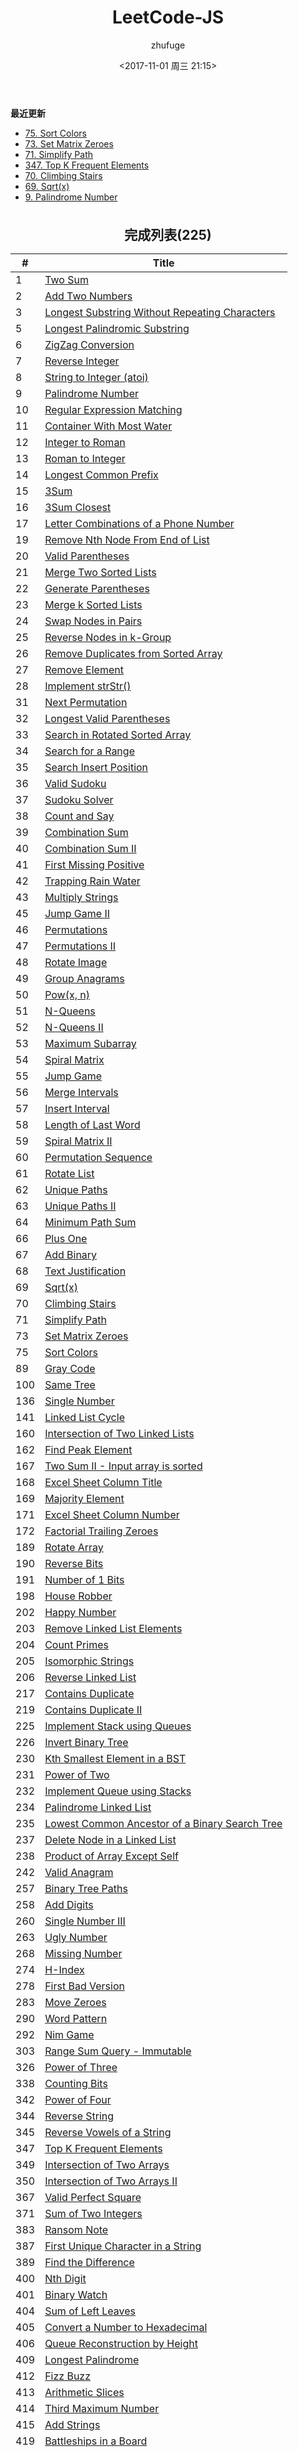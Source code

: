 #+TITLE: LeetCode-JS
#+AUTHOR: zhufuge
#+DATE: <2017-11-01 周三 21:15>
#+CATEGORIES: 算法

*最近更新*
- [[https://github.com/zhufuge/leetcode-js/blob/master/problems/075-sort-colors.js][75. Sort Colors]]
- [[https://github.com/zhufuge/leetcode-js/blob/master/problems/073-set-matrix-zeroes.js][73. Set Matrix Zeroes]]
- [[https://github.com/zhufuge/leetcode-js/blob/master/problems/071-simplify-path.js][71. Simplify Path]]
- [[https://github.com/zhufuge/leetcode-js/blob/master/problems/347-top-k-frequent-elements.js][347. Top K Frequent Elements]]
- [[https://github.com/zhufuge/leetcode-js/blob/master/problems/070-climbing-stairs.js][70. Climbing Stairs]]
- [[https://github.com/zhufuge/leetcode-js/blob/master/problems/069-sqrtx.js][69. Sqrt(x)]]
- [[https://github.com/zhufuge/leetcode-js/blob/master/problems/009-palindrome-number.js][9. Palindrome Number]]

#+BEGIN_HTML
<!--more-->
#+END_HTML

#+BEGIN_HTML
<h2 style="text-align:center;border:none;margin:36px auto 6px;">完成列表(225)</h2>
#+END_HTML

|   # | Title |
|-----+-------|
| 1 | [[https://github.com/zhufuge/leetcode-js/blob/master/problems/001-two-sum.js][Two Sum]] |
| 2 | [[https://github.com/zhufuge/leetcode-js/blob/master/problems/002-add-two-numbers.js][Add Two Numbers]] |
| 3 | [[https://github.com/zhufuge/leetcode-js/blob/master/problems/003-longest-substring-without-repeating-characters.js][Longest Substring Without Repeating Characters]] |
| 5 | [[https://github.com/zhufuge/leetcode-js/blob/master/problems/005-longest-palindromic-substring.js][Longest Palindromic Substring]] |
| 6 | [[https://github.com/zhufuge/leetcode-js/blob/master/problems/006-zigzag-conversion.js][ZigZag Conversion]] |
| 7 | [[https://github.com/zhufuge/leetcode-js/blob/master/problems/007-reverse-integer.js][Reverse Integer]] |
| 8 | [[https://github.com/zhufuge/leetcode-js/blob/master/problems/008-string-to-integer-atoi.js][String to Integer (atoi)]] |
| 9 | [[https://github.com/zhufuge/leetcode-js/blob/master/problems/009-palindrome-number.js][Palindrome Number]] |
| 10 | [[https://github.com/zhufuge/leetcode-js/blob/master/problems/010-regular-expression-matching.js][Regular Expression Matching]] |
| 11 | [[https://github.com/zhufuge/leetcode-js/blob/master/problems/011-container-with-most-water.js][Container With Most Water]] |
| 12 | [[https://github.com/zhufuge/leetcode-js/blob/master/problems/012-integer-to-roman.js][Integer to Roman]] |
| 13 | [[https://github.com/zhufuge/leetcode-js/blob/master/problems/013-roman-to-integer.js][Roman to Integer]] |
| 14 | [[https://github.com/zhufuge/leetcode-js/blob/master/problems/014-longest-common-prefix.js][Longest Common Prefix]] |
| 15 | [[https://github.com/zhufuge/leetcode-js/blob/master/problems/015-3sum.js][3Sum]] |
| 16 | [[https://github.com/zhufuge/leetcode-js/blob/master/problems/016-3sum-closest.js][3Sum Closest]] |
| 17 | [[https://github.com/zhufuge/leetcode-js/blob/master/problems/017-letter-combinations-of-a-phone-number.js][Letter Combinations of a Phone Number]] |
| 19 | [[https://github.com/zhufuge/leetcode-js/blob/master/problems/019-remove-nth-node-from-end-of-list.js][Remove Nth Node From End of List]] |
| 20 | [[https://github.com/zhufuge/leetcode-js/blob/master/problems/020-valid-parentheses.js][Valid Parentheses]] |
| 21 | [[https://github.com/zhufuge/leetcode-js/blob/master/problems/021-merge-two-sorted-lists.js][Merge Two Sorted Lists]] |
| 22 | [[https://github.com/zhufuge/leetcode-js/blob/master/problems/022-generate-parentheses.js][Generate Parentheses]] |
| 23 | [[https://github.com/zhufuge/leetcode-js/blob/master/problems/023-merge-k-sorted-lists.js][Merge k Sorted Lists]] |
| 24 | [[https://github.com/zhufuge/leetcode-js/blob/master/problems/024-swap-nodes-in-pairs.js][Swap Nodes in Pairs]] |
| 25 | [[https://github.com/zhufuge/leetcode-js/blob/master/problems/025-reverse-nodes-in-k-group.js][Reverse Nodes in k-Group]] |
| 26 | [[https://github.com/zhufuge/leetcode-js/blob/master/problems/026-remove-duplicates-from-sorted-array.js][Remove Duplicates from Sorted Array]] |
| 27 | [[https://github.com/zhufuge/leetcode-js/blob/master/problems/027-remove-element.js][Remove Element]] |
| 28 | [[https://github.com/zhufuge/leetcode-js/blob/master/problems/028-implement-strstr.js][Implement strStr()]] |
| 31 | [[https://github.com/zhufuge/leetcode-js/blob/master/problems/031-next-permutation.js][Next Permutation]] |
| 32 | [[https://github.com/zhufuge/leetcode-js/blob/master/problems/032-longest-valid-parentheses.js][Longest Valid Parentheses]] |
| 33 | [[https://github.com/zhufuge/leetcode-js/blob/master/problems/033-search-in-rotated-sorted-array.js][Search in Rotated Sorted Array]] |
| 34 | [[https://github.com/zhufuge/leetcode-js/blob/master/problems/034-search-for-a-range.js][Search for a Range]] |
| 35 | [[https://github.com/zhufuge/leetcode-js/blob/master/problems/035-search-insert-position.js][Search Insert Position]] |
| 36 | [[https://github.com/zhufuge/leetcode-js/blob/master/problems/036-valid-sudoku.js][Valid Sudoku]] |
| 37 | [[https://github.com/zhufuge/leetcode-js/blob/master/problems/037-sudoku-solver.js][Sudoku Solver]] |
| 38 | [[https://github.com/zhufuge/leetcode-js/blob/master/problems/038-count-and-say.js][Count and Say]] |
| 39 | [[https://github.com/zhufuge/leetcode-js/blob/master/problems/039-combination-sum.js][Combination Sum]] |
| 40 | [[https://github.com/zhufuge/leetcode-js/blob/master/problems/040-combination-sum-ii.js][Combination Sum II]] |
| 41 | [[https://github.com/zhufuge/leetcode-js/blob/master/problems/041-first-missing-positive.js][First Missing Positive]] |
| 42 | [[https://github.com/zhufuge/leetcode-js/blob/master/problems/042-trapping-rain-water.js][Trapping Rain Water]] |
| 43 | [[https://github.com/zhufuge/leetcode-js/blob/master/problems/043-multiply-strings.js][Multiply Strings]] |
| 45 | [[https://github.com/zhufuge/leetcode-js/blob/master/problems/045-jump-game-ii.js][Jump Game II]] |
| 46 | [[https://github.com/zhufuge/leetcode-js/blob/master/problems/046-permutations.js][Permutations]] |
| 47 | [[https://github.com/zhufuge/leetcode-js/blob/master/problems/047-permutations-ii.js][Permutations II]] |
| 48 | [[https://github.com/zhufuge/leetcode-js/blob/master/problems/048-rotate-image.js][Rotate Image]] |
| 49 | [[https://github.com/zhufuge/leetcode-js/blob/master/problems/049-group-anagrams.js][Group Anagrams]] |
| 50 | [[https://github.com/zhufuge/leetcode-js/blob/master/problems/050-powx-n.js][Pow(x, n)]] |
| 51 | [[https://github.com/zhufuge/leetcode-js/blob/master/problems/051-n-queens.js][N-Queens]] |
| 52 | [[https://github.com/zhufuge/leetcode-js/blob/master/problems/052-n-queens-ii.js][N-Queens II]] |
| 53 | [[https://github.com/zhufuge/leetcode-js/blob/master/problems/053-maximum-subarray.js][Maximum Subarray]] |
| 54 | [[https://github.com/zhufuge/leetcode-js/blob/master/problems/054-spiral-matrix.js][Spiral Matrix]] |
| 55 | [[https://github.com/zhufuge/leetcode-js/blob/master/problems/055-jump-game.js][Jump Game]] |
| 56 | [[https://github.com/zhufuge/leetcode-js/blob/master/problems/056-merge-intervals.js][Merge Intervals]] |
| 57 | [[https://github.com/zhufuge/leetcode-js/blob/master/problems/057-insert-interval.js][Insert Interval]] |
| 58 | [[https://github.com/zhufuge/leetcode-js/blob/master/problems/058-length-of-last-word.js][Length of Last Word]] |
| 59 | [[https://github.com/zhufuge/leetcode-js/blob/master/problems/059-spiral-matrix-ii.js][Spiral Matrix II]] |
| 60 | [[https://github.com/zhufuge/leetcode-js/blob/master/problems/060-permutation-sequence.js][Permutation Sequence]] |
| 61 | [[https://github.com/zhufuge/leetcode-js/blob/master/problems/061-rotate-list.js][Rotate List]] |
| 62 | [[https://github.com/zhufuge/leetcode-js/blob/master/problems/062-unique-paths.js][Unique Paths]] |
| 63 | [[https://github.com/zhufuge/leetcode-js/blob/master/problems/063-unique-paths-ii.js][Unique Paths II]] |
| 64 | [[https://github.com/zhufuge/leetcode-js/blob/master/problems/064-minimum-path-sum.js][Minimum Path Sum]] |
| 66 | [[https://github.com/zhufuge/leetcode-js/blob/master/problems/066-plus-one.js][Plus One]] |
| 67 | [[https://github.com/zhufuge/leetcode-js/blob/master/problems/067-add-binary.js][Add Binary]] |
| 68 | [[https://github.com/zhufuge/leetcode-js/blob/master/problems/068-text-justification.js][Text Justification]] |
| 69 | [[https://github.com/zhufuge/leetcode-js/blob/master/problems/069-sqrtx.js][Sqrt(x)]] |
| 70 | [[https://github.com/zhufuge/leetcode-js/blob/master/problems/070-climbing-stairs.js][Climbing Stairs]] |
| 71 | [[https://github.com/zhufuge/leetcode-js/blob/master/problems/071-simplify-path.js][Simplify Path]] |
| 73 | [[https://github.com/zhufuge/leetcode-js/blob/master/problems/073-set-matrix-zeroes.js][Set Matrix Zeroes]] |
| 75 | [[https://github.com/zhufuge/leetcode-js/blob/master/problems/075-sort-colors.js][Sort Colors]] |
| 89 | [[https://github.com/zhufuge/leetcode-js/blob/master/problems/089-gray-code.js][Gray Code]] |
| 100 | [[https://github.com/zhufuge/leetcode-js/blob/master/problems/100-same-tree.js][Same Tree]] |
| 136 | [[https://github.com/zhufuge/leetcode-js/blob/master/problems/136-single-number.js][Single Number]] |
| 141 | [[https://github.com/zhufuge/leetcode-js/blob/master/problems/141-linked-list-cycle.js][Linked List Cycle]] |
| 160 | [[https://github.com/zhufuge/leetcode-js/blob/master/problems/160-intersection-of-two-linked-lists.js][Intersection of Two Linked Lists]] |
| 162 | [[https://github.com/zhufuge/leetcode-js/blob/master/problems/162-find-peak-element.js][Find Peak Element]] |
| 167 | [[https://github.com/zhufuge/leetcode-js/blob/master/problems/167-two-sum-ii-input-array-is-sorted.js][Two Sum II - Input array is sorted]] |
| 168 | [[https://github.com/zhufuge/leetcode-js/blob/master/problems/168-excel-sheet-column-title.js][Excel Sheet Column Title]] |
| 169 | [[https://github.com/zhufuge/leetcode-js/blob/master/problems/169-majority-element.js][Majority Element]] |
| 171 | [[https://github.com/zhufuge/leetcode-js/blob/master/problems/171-excel-sheet-column-number.js][Excel Sheet Column Number]] |
| 172 | [[https://github.com/zhufuge/leetcode-js/blob/master/problems/172-factorial-trailing-zeroes.js][Factorial Trailing Zeroes]] |
| 189 | [[https://github.com/zhufuge/leetcode-js/blob/master/problems/189-rotate-array.js][Rotate Array]] |
| 190 | [[https://github.com/zhufuge/leetcode-js/blob/master/problems/190-reverse-bits.js][Reverse Bits]] |
| 191 | [[https://github.com/zhufuge/leetcode-js/blob/master/problems/191-number-of-1-bits.js][Number of 1 Bits]] |
| 198 | [[https://github.com/zhufuge/leetcode-js/blob/master/problems/198-house-robber.js][House Robber]] |
| 202 | [[https://github.com/zhufuge/leetcode-js/blob/master/problems/202-happy-number.js][Happy Number]] |
| 203 | [[https://github.com/zhufuge/leetcode-js/blob/master/problems/203-remove-linked-list-elements.js][Remove Linked List Elements]] |
| 204 | [[https://github.com/zhufuge/leetcode-js/blob/master/problems/204-count-primes.js][Count Primes]] |
| 205 | [[https://github.com/zhufuge/leetcode-js/blob/master/problems/205-isomorphic-strings.js][Isomorphic Strings]] |
| 206 | [[https://github.com/zhufuge/leetcode-js/blob/master/problems/206-reverse-linked-list.js][Reverse Linked List]] |
| 217 | [[https://github.com/zhufuge/leetcode-js/blob/master/problems/217-contains-duplicate.js][Contains Duplicate]] |
| 219 | [[https://github.com/zhufuge/leetcode-js/blob/master/problems/219-contains-duplicate-ii.js][Contains Duplicate II]] |
| 225 | [[https://github.com/zhufuge/leetcode-js/blob/master/problems/225-implement-stack-using-queues.js][Implement Stack using Queues]] |
| 226 | [[https://github.com/zhufuge/leetcode-js/blob/master/problems/226-invert-binary-tree.js][Invert Binary Tree]] |
| 230 | [[https://github.com/zhufuge/leetcode-js/blob/master/problems/230-kth-smallest-element-in-a-bst.js][Kth Smallest Element in a BST]] |
| 231 | [[https://github.com/zhufuge/leetcode-js/blob/master/problems/231-power-of-two.js][Power of Two]] |
| 232 | [[https://github.com/zhufuge/leetcode-js/blob/master/problems/232-implement-queue-using-stacks.js][Implement Queue using Stacks]] |
| 234 | [[https://github.com/zhufuge/leetcode-js/blob/master/problems/234-palindrome-linked-list.js][Palindrome Linked List]] |
| 235 | [[https://github.com/zhufuge/leetcode-js/blob/master/problems/235-lowest-common-ancestor-of-a-binary-search-tree.js][Lowest Common Ancestor of a Binary Search Tree]] |
| 237 | [[https://github.com/zhufuge/leetcode-js/blob/master/problems/237-delete-node-in-a-linked-list.js][Delete Node in a Linked List]] |
| 238 | [[https://github.com/zhufuge/leetcode-js/blob/master/problems/238-product-of-array-except-self.js][Product of Array Except Self]] |
| 242 | [[https://github.com/zhufuge/leetcode-js/blob/master/problems/242-valid-anagram.js][Valid Anagram]] |
| 257 | [[https://github.com/zhufuge/leetcode-js/blob/master/problems/257-binary-tree-paths.js][Binary Tree Paths]] |
| 258 | [[https://github.com/zhufuge/leetcode-js/blob/master/problems/258-add-digits.js][Add Digits]] |
| 260 | [[https://github.com/zhufuge/leetcode-js/blob/master/problems/260-single-number-iii.js][Single Number III]] |
| 263 | [[https://github.com/zhufuge/leetcode-js/blob/master/problems/263-ugly-number.js][Ugly Number]] |
| 268 | [[https://github.com/zhufuge/leetcode-js/blob/master/problems/268-missing-number.js][Missing Number]] |
| 274 | [[https://github.com/zhufuge/leetcode-js/blob/master/problems/274-h-index.js][H-Index]] |
| 278 | [[https://github.com/zhufuge/leetcode-js/blob/master/problems/278-first-bad-version.js][First Bad Version]] |
| 283 | [[https://github.com/zhufuge/leetcode-js/blob/master/problems/283-move-zeroes.js][Move Zeroes]] |
| 290 | [[https://github.com/zhufuge/leetcode-js/blob/master/problems/290-word-pattern.js][Word Pattern]] |
| 292 | [[https://github.com/zhufuge/leetcode-js/blob/master/problems/292-nim-game.js][Nim Game]] |
| 303 | [[https://github.com/zhufuge/leetcode-js/blob/master/problems/303-range-sum-query-immutable.js][Range Sum Query - Immutable]] |
| 326 | [[https://github.com/zhufuge/leetcode-js/blob/master/problems/326-power-of-three.js][Power of Three]] |
| 338 | [[https://github.com/zhufuge/leetcode-js/blob/master/problems/338-counting-bits.js][Counting Bits]] |
| 342 | [[https://github.com/zhufuge/leetcode-js/blob/master/problems/342-power-of-four.js][Power of Four]] |
| 344 | [[https://github.com/zhufuge/leetcode-js/blob/master/problems/344-reverse-string.js][Reverse String]] |
| 345 | [[https://github.com/zhufuge/leetcode-js/blob/master/problems/345-reverse-vowels-of-a-string.js][Reverse Vowels of a String]] |
| 347 | [[https://github.com/zhufuge/leetcode-js/blob/master/problems/347-top-k-frequent-elements.js][Top K Frequent Elements]] |
| 349 | [[https://github.com/zhufuge/leetcode-js/blob/master/problems/349-intersection-of-two-arrays.js][Intersection of Two Arrays]] |
| 350 | [[https://github.com/zhufuge/leetcode-js/blob/master/problems/350-intersection-of-two-arrays-ii.js][Intersection of Two Arrays II]] |
| 367 | [[https://github.com/zhufuge/leetcode-js/blob/master/problems/367-valid-perfect-square.js][Valid Perfect Square]] |
| 371 | [[https://github.com/zhufuge/leetcode-js/blob/master/problems/371-sum-of-two-integers.js][Sum of Two Integers]] |
| 383 | [[https://github.com/zhufuge/leetcode-js/blob/master/problems/383-ransom-note.js][Ransom Note]] |
| 387 | [[https://github.com/zhufuge/leetcode-js/blob/master/problems/387-first-unique-character-in-a-string.js][First Unique Character in a String]] |
| 389 | [[https://github.com/zhufuge/leetcode-js/blob/master/problems/389-find-the-difference.js][Find the Difference]] |
| 400 | [[https://github.com/zhufuge/leetcode-js/blob/master/problems/400-nth-digit.js][Nth Digit]] |
| 401 | [[https://github.com/zhufuge/leetcode-js/blob/master/problems/401-binary-watch.js][Binary Watch]] |
| 404 | [[https://github.com/zhufuge/leetcode-js/blob/master/problems/404-sum-of-left-leaves.js][Sum of Left Leaves]] |
| 405 | [[https://github.com/zhufuge/leetcode-js/blob/master/problems/405-convert-a-number-to-hexadecimal.js][Convert a Number to Hexadecimal]] |
| 406 | [[https://github.com/zhufuge/leetcode-js/blob/master/problems/406-queue-reconstruction-by-height.js][Queue Reconstruction by Height]] |
| 409 | [[https://github.com/zhufuge/leetcode-js/blob/master/problems/409-longest-palindrome.js][Longest Palindrome]] |
| 412 | [[https://github.com/zhufuge/leetcode-js/blob/master/problems/412-fizz-buzz.js][Fizz Buzz]] |
| 413 | [[https://github.com/zhufuge/leetcode-js/blob/master/problems/413-arithmetic-slices.js][Arithmetic Slices]] |
| 414 | [[https://github.com/zhufuge/leetcode-js/blob/master/problems/414-third-maximum-number.js][Third Maximum Number]] |
| 415 | [[https://github.com/zhufuge/leetcode-js/blob/master/problems/415-add-strings.js][Add Strings]] |
| 419 | [[https://github.com/zhufuge/leetcode-js/blob/master/problems/419-battleships-in-a-board.js][Battleships in a Board]] |
| 434 | [[https://github.com/zhufuge/leetcode-js/blob/master/problems/434-number-of-segments-in-a-string.js][Number of Segments in a String]] |
| 437 | [[https://github.com/zhufuge/leetcode-js/blob/master/problems/437-path-sum-iii.js][Path Sum III]] |
| 438 | [[https://github.com/zhufuge/leetcode-js/blob/master/problems/438-find-all-anagrams-in-a-string.js][Find All Anagrams in a String]] |
| 441 | [[https://github.com/zhufuge/leetcode-js/blob/master/problems/441-arranging-coins.js][Arranging Coins]] |
| 442 | [[https://github.com/zhufuge/leetcode-js/blob/master/problems/442-find-all-duplicates-in-an-array.js][Find All Duplicates in an Array]] |
| 443 | [[https://github.com/zhufuge/leetcode-js/blob/master/problems/443-string-compression.js][String Compression]] |
| 447 | [[https://github.com/zhufuge/leetcode-js/blob/master/problems/447-number-of-boomerangs.js][Number of Boomerangs]] |
| 448 | [[https://github.com/zhufuge/leetcode-js/blob/master/problems/448-find-all-numbers-disappeared-in-an-array.js][Find All Numbers Disappeared in an Array]] |
| 451 | [[https://github.com/zhufuge/leetcode-js/blob/master/problems/451-sort-characters-by-frequency.js][Sort Characters By Frequency]] |
| 453 | [[https://github.com/zhufuge/leetcode-js/blob/master/problems/453-minimum-moves-to-equal-array-elements.js][Minimum Moves to Equal Array Elements]] |
| 455 | [[https://github.com/zhufuge/leetcode-js/blob/master/problems/455-assign-cookies.js][Assign Cookies]] |
| 458 | [[https://github.com/zhufuge/leetcode-js/blob/master/problems/458-poor-pigs.js][Poor Pigs]] |
| 459 | [[https://github.com/zhufuge/leetcode-js/blob/master/problems/459-repeated-substring-pattern.js][Repeated Substring Pattern]] |
| 462 | [[https://github.com/zhufuge/leetcode-js/blob/master/problems/462-minimum-moves-to-equal-array-elements-ii.js][Minimum Moves to Equal Array Elements II]] |
| 463 | [[https://github.com/zhufuge/leetcode-js/blob/master/problems/463-island-perimeter.js][Island Perimeter]] |
| 475 | [[https://github.com/zhufuge/leetcode-js/blob/master/problems/475-heaters.js][Heaters]] |
| 476 | [[https://github.com/zhufuge/leetcode-js/blob/master/problems/476-number-complement.js][Number Complement]] |
| 479 | [[https://github.com/zhufuge/leetcode-js/blob/master/problems/479-largest-palindrome-product.js][Largest Palindrome Product]] |
| 485 | [[https://github.com/zhufuge/leetcode-js/blob/master/problems/485-max-consecutive-ones.js][Max Consecutive Ones]] |
| 492 | [[https://github.com/zhufuge/leetcode-js/blob/master/problems/492-construct-the-rectangle.js][Construct the Rectangle]] |
| 495 | [[https://github.com/zhufuge/leetcode-js/blob/master/problems/495-teemo-attacking.js][Teemo Attacking]] |
| 496 | [[https://github.com/zhufuge/leetcode-js/blob/master/problems/496-next-greater-element-i.js][Next Greater Element I]] |
| 500 | [[https://github.com/zhufuge/leetcode-js/blob/master/problems/500-keyboard-row.js][Keyboard Row]] |
| 501 | [[https://github.com/zhufuge/leetcode-js/blob/master/problems/501-find-mode-in-binary-search-tree.js][Find Mode in Binary Search Tree]] |
| 504 | [[https://github.com/zhufuge/leetcode-js/blob/master/problems/504-base-7.js][Base 7]] |
| 506 | [[https://github.com/zhufuge/leetcode-js/blob/master/problems/506-relative-ranks.js][Relative Ranks]] |
| 507 | [[https://github.com/zhufuge/leetcode-js/blob/master/problems/507-perfect-number.js][Perfect Number]] |
| 508 | [[https://github.com/zhufuge/leetcode-js/blob/master/problems/508-most-frequent-subtree-sum.js][Most Frequent Subtree Sum]] |
| 513 | [[https://github.com/zhufuge/leetcode-js/blob/master/problems/513-find-bottom-left-tree-value.js][Find Bottom Left Tree Value]] |
| 515 | [[https://github.com/zhufuge/leetcode-js/blob/master/problems/515-find-largest-value-in-each-tree-row.js][Find Largest Value in Each Tree Row]] |
| 520 | [[https://github.com/zhufuge/leetcode-js/blob/master/problems/520-detect-capital.js][Detect Capital]] |
| 521 | [[https://github.com/zhufuge/leetcode-js/blob/master/problems/521-longest-uncommon-subsequence-i.js][Longest Uncommon Subsequence I ]] |
| 526 | [[https://github.com/zhufuge/leetcode-js/blob/master/problems/526-beautiful-arrangement.js][Beautiful Arrangement]] |
| 529 | [[https://github.com/zhufuge/leetcode-js/blob/master/problems/529-minesweeper.js][Minesweeper]] |
| 530 | [[https://github.com/zhufuge/leetcode-js/blob/master/problems/530-minimum-absolute-difference-in-bst.js][Minimum Absolute Difference in BST]] |
| 532 | [[https://github.com/zhufuge/leetcode-js/blob/master/problems/532-k-diff-pairs-in-an-array.js][K-diff Pairs in an Array]] |
| 535 | [[https://github.com/zhufuge/leetcode-js/blob/master/problems/535-encode-and-decode-tinyurl.js][Encode and Decode TinyURL]] |
| 537 | [[https://github.com/zhufuge/leetcode-js/blob/master/problems/537-complex-number-multiplication.js][Complex Number Multiplication]] |
| 538 | [[https://github.com/zhufuge/leetcode-js/blob/master/problems/538-convert-bst-to-greater-tree.js][Convert BST to Greater Tree]] |
| 540 | [[https://github.com/zhufuge/leetcode-js/blob/master/problems/540-single-element-in-a-sorted-array.js][Single Element in a Sorted Array]] |
| 541 | [[https://github.com/zhufuge/leetcode-js/blob/master/problems/541-reverse-string-ii.js][Reverse String II]] |
| 543 | [[https://github.com/zhufuge/leetcode-js/blob/master/problems/543-diameter-of-binary-tree.js][Diameter of Binary Tree]] |
| 547 | [[https://github.com/zhufuge/leetcode-js/blob/master/problems/547-friend-circles.js][Friend Circles]] |
| 551 | [[https://github.com/zhufuge/leetcode-js/blob/master/problems/551-student-attendance-record-i.js][Student Attendance Record I]] |
| 553 | [[https://github.com/zhufuge/leetcode-js/blob/master/problems/553-optimal-division.js][Optimal Division]] |
| 557 | [[https://github.com/zhufuge/leetcode-js/blob/master/problems/557-reverse-words-in-a-string-iii.js][Reverse Words in a String III]] |
| 561 | [[https://github.com/zhufuge/leetcode-js/blob/master/problems/561-array-partition-i.js][Array Partition I]] |
| 563 | [[https://github.com/zhufuge/leetcode-js/blob/master/problems/563-binary-tree-tilt.js][Binary Tree Tilt]] |
| 566 | [[https://github.com/zhufuge/leetcode-js/blob/master/problems/566-reshape-the-matrix.js][Reshape the Matrix]] |
| 572 | [[https://github.com/zhufuge/leetcode-js/blob/master/problems/572-subtree-of-another-tree.js][Subtree of Another Tree]] |
| 575 | [[https://github.com/zhufuge/leetcode-js/blob/master/problems/575-distribute-candies.js][Distribute Candies]] |
| 581 | [[https://github.com/zhufuge/leetcode-js/blob/master/problems/581-shortest-unsorted-continuous-subarray.js][Shortest Unsorted Continuous Subarray]] |
| 594 | [[https://github.com/zhufuge/leetcode-js/blob/master/problems/594-longest-harmonious-subsequence.js][Longest Harmonious Subsequence]] |
| 599 | [[https://github.com/zhufuge/leetcode-js/blob/master/problems/599-minimum-index-sum-of-two-lists.js][Minimum Index Sum of Two Lists]] |
| 605 | [[https://github.com/zhufuge/leetcode-js/blob/master/problems/605-can-place-flowers.js][Can Place Flowers]] |
| 606 | [[https://github.com/zhufuge/leetcode-js/blob/master/problems/606-construct-string-from-binary-tree.js][Construct String from Binary Tree]] |
| 609 | [[https://github.com/zhufuge/leetcode-js/blob/master/problems/609-find-duplicate-file-in-system.js][Find Duplicate File in System]] |
| 617 | [[https://github.com/zhufuge/leetcode-js/blob/master/problems/617-merge-two-binary-trees.js][Merge Two Binary Trees]] |
| 628 | [[https://github.com/zhufuge/leetcode-js/blob/master/problems/628-maximum-product-of-three-numbers.js][Maximum Product of Three Numbers]] |
| 633 | [[https://github.com/zhufuge/leetcode-js/blob/master/problems/633-sum-of-square-numbers.js][Sum of Square Numbers]] |
| 637 | [[https://github.com/zhufuge/leetcode-js/blob/master/problems/637-average-of-levels-in-binary-tree.js][Average of Levels in Binary Tree]] |
| 643 | [[https://github.com/zhufuge/leetcode-js/blob/master/problems/643-maximum-average-subarray-i.js][Maximum Average Subarray I]] |
| 645 | [[https://github.com/zhufuge/leetcode-js/blob/master/problems/645-set-mismatch.js][Set Mismatch]] |
| 647 | [[https://github.com/zhufuge/leetcode-js/blob/master/problems/647-palindromic-substrings.js][Palindromic Substrings]] |
| 653 | [[https://github.com/zhufuge/leetcode-js/blob/master/problems/653-two-sum-iv-input-is-a-bst.js][Two Sum IV - Input is a BST]] |
| 654 | [[https://github.com/zhufuge/leetcode-js/blob/master/problems/654-maximum-binary-tree.js][Maximum Binary Tree]] |
| 655 | [[https://github.com/zhufuge/leetcode-js/blob/master/problems/655-print-binary-tree.js][Print Binary Tree]] |
| 657 | [[https://github.com/zhufuge/leetcode-js/blob/master/problems/657-judge-route-circle.js][Judge Route Circle]] |
| 661 | [[https://github.com/zhufuge/leetcode-js/blob/master/problems/661-image-smoother.js][Image Smoother]] |
| 665 | [[https://github.com/zhufuge/leetcode-js/blob/master/problems/665-non-decreasing-array.js][Non-decreasing Array]] |
| 667 | [[https://github.com/zhufuge/leetcode-js/blob/master/problems/667-beautiful-arrangement-ii.js][Beautiful Arrangement II]] |
| 669 | [[https://github.com/zhufuge/leetcode-js/blob/master/problems/669-trim-a-binary-search-tree.js][Trim a Binary Search Tree]] |
| 671 | [[https://github.com/zhufuge/leetcode-js/blob/master/problems/671-second-minimum-node-in-a-binary-tree.js][Second Minimum Node In a Binary Tree]] |
| 674 | [[https://github.com/zhufuge/leetcode-js/blob/master/problems/674-longest-continuous-increasing-subsequence.js][Longest Continuous Increasing Subsequence]] |
| 677 | [[https://github.com/zhufuge/leetcode-js/blob/master/problems/677-map-sum-pairs.js][Map Sum Pairs]] |
| 680 | [[https://github.com/zhufuge/leetcode-js/blob/master/problems/680-valid-palindrome-ii.js][Valid Palindrome II]] |
| 682 | [[https://github.com/zhufuge/leetcode-js/blob/master/problems/682-baseball-game.js][Baseball Game]] |
| 686 | [[https://github.com/zhufuge/leetcode-js/blob/master/problems/686-repeated-string-match.js][Repeated String Match]] |
| 687 | [[https://github.com/zhufuge/leetcode-js/blob/master/problems/687-longest-univalue-path.js][Longest Univalue Path]] |
| 693 | [[https://github.com/zhufuge/leetcode-js/blob/master/problems/693-binary-number-with-alternating-bits.js][Binary Number with Alternating Bits]] |
| 695 | [[https://github.com/zhufuge/leetcode-js/blob/master/problems/695-max-area-of-island.js][Max Area of Island]] |
| 717 | [[https://github.com/zhufuge/leetcode-js/blob/master/problems/717-1-bit-and-2-bit-characters.js][1-bit and 2-bit Characters]] |
| 720 | [[https://github.com/zhufuge/leetcode-js/blob/master/problems/720-longest-word-in-dictionary.js][Longest Word in Dictionary]] |
| 724 | [[https://github.com/zhufuge/leetcode-js/blob/master/problems/724-find-pivot-index.js][Find Pivot Index]] |
| 725 | [[https://github.com/zhufuge/leetcode-js/blob/master/problems/725-split-linked-list-in-parts.js][Split Linked List in Parts]] |
| 728 | [[https://github.com/zhufuge/leetcode-js/blob/master/problems/728-self-dividing-numbers.js][Self Dividing Numbers]] |
| 732 | [[https://github.com/zhufuge/leetcode-js/blob/master/problems/732-my-calendar-iii.js][My Calendar III]] |
| 733 | [[https://github.com/zhufuge/leetcode-js/blob/master/problems/733-flood-fill.js][Flood Fill]] |
| 739 | [[https://github.com/zhufuge/leetcode-js/blob/master/problems/739-daily-temperatures.js][Daily Temperatures]] |
| 744 | [[https://github.com/zhufuge/leetcode-js/blob/master/problems/744-find-smallest-letter-greater-than-target.js][Find Smallest Letter Greater Than Target]] |
| 746 | [[https://github.com/zhufuge/leetcode-js/blob/master/problems/746-min-cost-climbing-stairs.js][Min Cost Climbing Stairs]] |